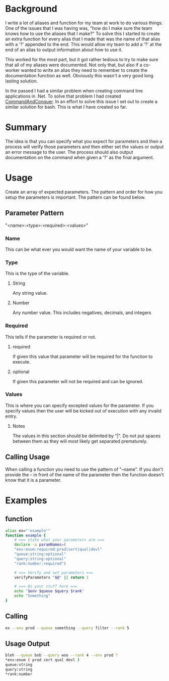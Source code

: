 # CommandAndConquer.Bash

* Background
I write a lot of aliases and function for my team at work to do various things. 
One of the issues that I was having was, "how do I make sure the team knows how 
to use the aliases that I make?" To solve this I started to create an extra 
function for every alias that I made that was the name of that alias with a '?' 
appended to the end. This would allow my team to add a '?' at the end of an 
alias to output information about how to use it.

This worked for the most part, but it got rather tedious to try to make sure 
that all of my aliases were documented. Not only that, but also if a co-worker 
wanted to write an alias they need to remember to create the documentation 
function as well. Obviously this wasn't a very good long lasting solution. 

In the passed I had a similar problem when creating command line applications in
.Net. To solve that problem I had created [[https://github.com/WMaxZimmerman/CommandAndConquer][CommandAndConquer]]. In an effort to solve
this issue I set out to create a similar solution for bash. This is what I have 
created so far.

* Summary
The idea is that you can specify what you expect for parameters and then a 
process will verify those parameters and then either set the values or output an 
error message to the user. The process should also output documentation on the 
command when given a '?' as the final argument. 

* Usage
Create an array of expected parameters. The pattern and order for how you setup 
the parameters is important. The pattern can be found below.

** Parameter Pattern
"<name>:<type>:<required>:<values>"

*** Name
 This can be what ever you would want the name of your variable to be.
*** Type
 This is the type of the variable.
**** String
 Any string value.
**** Number
 Any number value. This includes negatives, decimals, and integers
*** Required
 This tells if the parameter is required or not.
**** required
 If given this value that parameter will be required for the function to execute.
**** optional
 If given this parameter will not be required and can be ignored.
*** Values
 This is where you can specify excepted values for the parameter. If you specify 
 values then the user will be kicked out of execution with any invalid entry.
**** Notes
 The values in this section should be delimited by "|". Do not put spaces between 
 them as they will most likely get separated prematurely.

** Calling Usage
When calling a function you need to use the pattern of "--name". If you don't 
provide the -- in front of the name of the parameter then the function doesn't 
know that it is a parameter.

* Examples
** function
#+NAME: Example_Usage
#+BEGIN_SRC Bash
alias ex="'example'"
function example {
    # === state what your parameters are ===
    declare -a paramNames=(
	"env:enum:required:prod|cert|qual|devl"
	"queue:string:optional"
	"query:string:optional"
	"rank:number:required")

    # === Verify and set parameters ===
    verifyParameters "$@" || return 1

    # === Do your stuff here ===
    echo "$env $queue $query $rank"
    echo "Something"
}
#+END_SRC

** Calling
#+NAME: Example_Usage
#+BEGIN_SRC Bash
ex --env prod --queue something --query filter --rank 5
#+END_SRC

** Usage Output
#+NAME: Example_Usage
#+BEGIN_SRC Bash
bleh --queue bob --query woo --rank 4 --env prod ?
*env:enum ( prod cert qual devl )
queue:string
query:string
*rank:number
#+END_SRC
